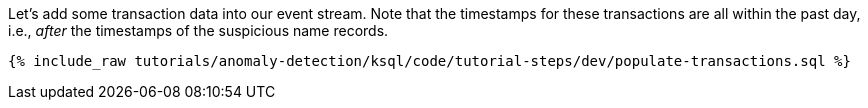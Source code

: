 Let's add some transaction data into our event stream. Note that the timestamps for these transactions are all within the past day, i.e., _after_ the timestamps of the suspicious name records.

+++++
<pre class="snippet"><code class="sql">{% include_raw tutorials/anomaly-detection/ksql/code/tutorial-steps/dev/populate-transactions.sql %}</code></pre>
+++++
